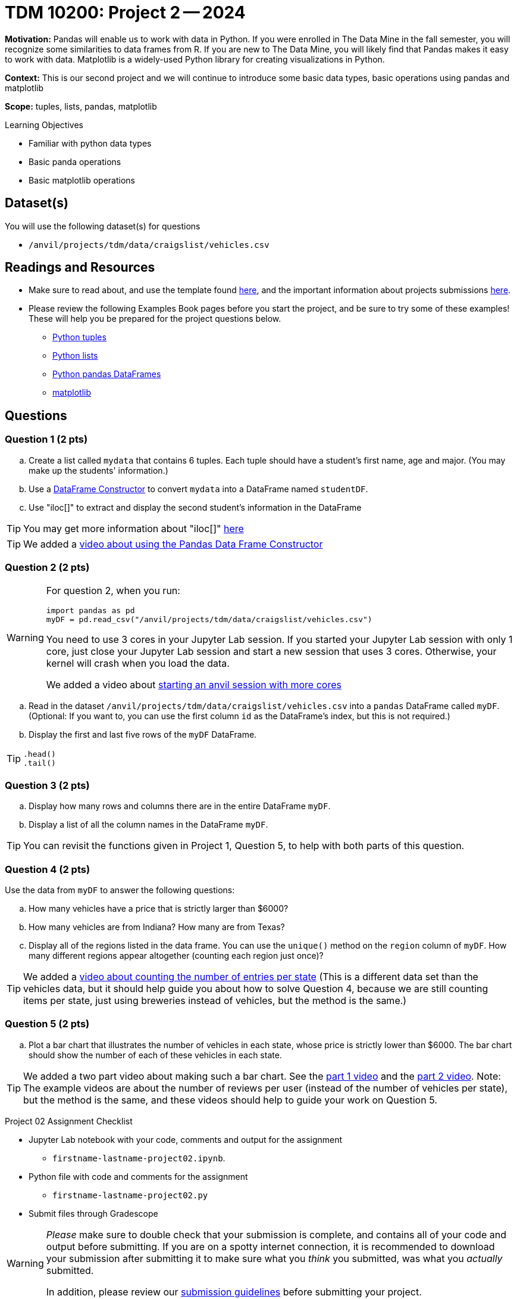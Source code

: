 = TDM 10200: Project 2 -- 2024

**Motivation:** Pandas will enable us to work with data in Python.  If you were enrolled in The Data Mine in the fall semester, you will recognize some similarities to data frames from R.  If you are new to The Data Mine, you will likely find that Pandas makes it easy to work with data. Matplotlib is a widely-used Python library for creating visualizations in Python.

**Context:** This is our second project and we will continue to introduce some basic data types, basic operations using pandas and matplotlib

**Scope:** tuples, lists, pandas, matplotlib

.Learning Objectives
****
- Familiar with python data types
- Basic panda operations
- Basic matplotlib operations
****

== Dataset(s)

You will use the following dataset(s) for questions

- `/anvil/projects/tdm/data/craigslist/vehicles.csv`

== Readings and Resources

* Make sure to read about, and use the template found xref:templates.adoc#option-1[here], and the important information about projects submissions xref:submissions.adoc[here].

* Please review the following Examples Book pages before you start the project, and be sure to try some of these examples!  These will help you be prepared for the project questions below.  
- https://the-examples-book.com/programming-languages/python/tuples[Python tuples]
- https://the-examples-book.com/programming-languages/python/lists[Python lists]
- https://the-examples-book.com/programming-languages/python/pandas-dataframes[Python pandas DataFrames] 
- https://the-examples-book.com/programming-languages/python/matplotlib[matplotlib]


== Questions

=== Question 1 (2 pts) 

[loweralpha]
.. Create a list called `mydata` that contains 6 tuples.  Each tuple should have a student's first name, age and major. (You may make up the students' information.)
.. Use a https://the-examples-book.com/programming-languages/python/pandas-dataframes#dataframe-constructor[DataFrame Constructor] to convert `mydata` into a DataFrame named `studentDF`.
.. Use "iloc[]" to extract and display the second student's information in the DataFrame

[TIP]
====
You may get more information about "iloc[]" https://www.w3schools.com/python/pandas/ref_df_iloc.asp[here] 
====

[TIP]
====
We added a https://the-examples-book.com/programming-languages/python/pandas-dataframe-constructor[video about using the Pandas Data Frame Constructor]
====

=== Question 2 (2 pts)

[WARNING]
====
For question 2, when you run:
[source,python]
----
import pandas as pd
myDF = pd.read_csv("/anvil/projects/tdm/data/craigslist/vehicles.csv")
----
You need to use 3 cores in your Jupyter Lab session.  If you started your Jupyter Lab session with only 1 core, just close your Jupyter Lab session and start a new session that uses 3 cores.  Otherwise, your kernel will crash when you load the data.

We added a video about https://the-examples-book.com/starter-guides/anvil/starting-an-anvil-session[starting an anvil session with more cores]
====

[loweralpha]

.. Read in the dataset `/anvil/projects/tdm/data/craigslist/vehicles.csv` into a `pandas` DataFrame called `myDF`.  (Optional: If you want to, you can use the first column `id` as the DataFrame's index, but this is not required.)
.. Display the first and last five rows of the `myDF` DataFrame.

[TIP]
====
[source,python]
----
.head()
.tail()
----
====


=== Question 3 (2 pts)

[loweralpha]

.. Display how many rows and columns there are in the entire DataFrame `myDF`.
.. Display a list of all the column names in the DataFrame `myDF`.

[TIP]
====
You can revisit the functions given in Project 1, Question 5, to help with both parts of this question.
====

=== Question 4 (2 pts)

Use the data from `myDF` to answer the following questions:

[loweralpha]
.. How many vehicles have a price that is strictly larger than $6000?
.. How many vehicles are from Indiana?  How many are from Texas?
.. Display all of the regions listed in the data frame.  You can use the `unique()` method on the `region` column of `myDF`.  How many different regions appear altogether (counting each region just once)?

[TIP]
====
We added a https://the-examples-book.com/programming-languages/python/pandas-breweries-examples#breweries-per-state[video about counting the number of entries per state]  (This is a different data set than the vehicles data, but it should help guide you about how to solve Question 4, because we are still counting items per state, just using breweries instead of vehicles, but the method is the same.)
====

=== Question 5 (2 pts)

[loweralpha]
.. Plot a bar chart that illustrates the number of vehicles in each state, whose price is strictly lower than $6000.  The bar chart should show the number of each of these vehicles in each state.

[TIP]
====
We added a two part video about making such a bar chart.  See the https://the-examples-book.com/programming-languages/python/pandas-breweries-examples#part-1-video[part 1 video] and the https://the-examples-book.com/programming-languages/python/pandas-breweries-examples#part-2-video[part 2 video].  Note:  The example videos are about the number of reviews per user (instead of the number of vehicles per state), but the method is the same, and these videos should help to guide your work on Question 5.
====

Project 02 Assignment Checklist
====
* Jupyter Lab notebook with your code, comments and output for the assignment
    ** `firstname-lastname-project02.ipynb`.
* Python file with code and comments for the assignment
    ** `firstname-lastname-project02.py`

* Submit files through Gradescope
==== 

[WARNING]
====
_Please_ make sure to double check that your submission is complete, and contains all of your code and output before submitting. If you are on a spotty internet connection, it is recommended to download your submission after submitting it to make sure what you _think_ you submitted, was what you _actually_ submitted.
                                                                                                                             
In addition, please review our xref:submissions.adoc[submission guidelines] before submitting your project.
====

